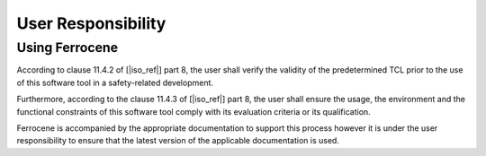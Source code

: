 .. SPDX-License-Identifier: MIT OR Apache-2.0
   SPDX-FileCopyrightText: The Ferrocene Developers

User Responsibility
===================

Using Ferrocene
---------------

According to clause 11.4.2 of [|iso_ref|] part 8, the user shall verify the
validity of the predetermined TCL prior to the use of this software tool in a
safety-related development.

Furthermore, according to the clause 11.4.3 of [|iso_ref|] part 8, the user
shall ensure the usage, the environment and the functional constraints of this
software tool comply with its evaluation criteria or its qualification.

Ferrocene is accompanied by the appropriate documentation to support this
process however it is under the user responsibility to ensure that the latest
version of the applicable documentation is used.
